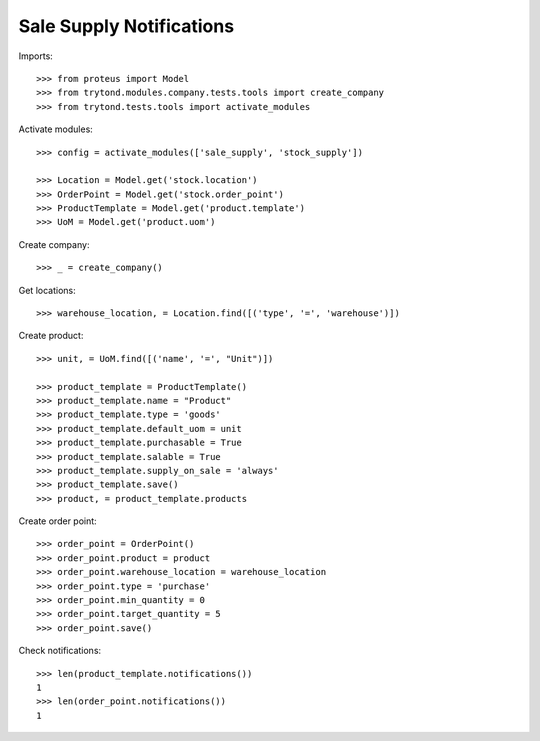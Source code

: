 =========================
Sale Supply Notifications
=========================

Imports::

    >>> from proteus import Model
    >>> from trytond.modules.company.tests.tools import create_company
    >>> from trytond.tests.tools import activate_modules

Activate modules::

    >>> config = activate_modules(['sale_supply', 'stock_supply'])

    >>> Location = Model.get('stock.location')
    >>> OrderPoint = Model.get('stock.order_point')
    >>> ProductTemplate = Model.get('product.template')
    >>> UoM = Model.get('product.uom')

Create company::

    >>> _ = create_company()

Get locations::

    >>> warehouse_location, = Location.find([('type', '=', 'warehouse')])

Create product::

    >>> unit, = UoM.find([('name', '=', "Unit")])

    >>> product_template = ProductTemplate()
    >>> product_template.name = "Product"
    >>> product_template.type = 'goods'
    >>> product_template.default_uom = unit
    >>> product_template.purchasable = True
    >>> product_template.salable = True
    >>> product_template.supply_on_sale = 'always'
    >>> product_template.save()
    >>> product, = product_template.products

Create order point::

    >>> order_point = OrderPoint()
    >>> order_point.product = product
    >>> order_point.warehouse_location = warehouse_location
    >>> order_point.type = 'purchase'
    >>> order_point.min_quantity = 0
    >>> order_point.target_quantity = 5
    >>> order_point.save()

Check notifications::

    >>> len(product_template.notifications())
    1
    >>> len(order_point.notifications())
    1
